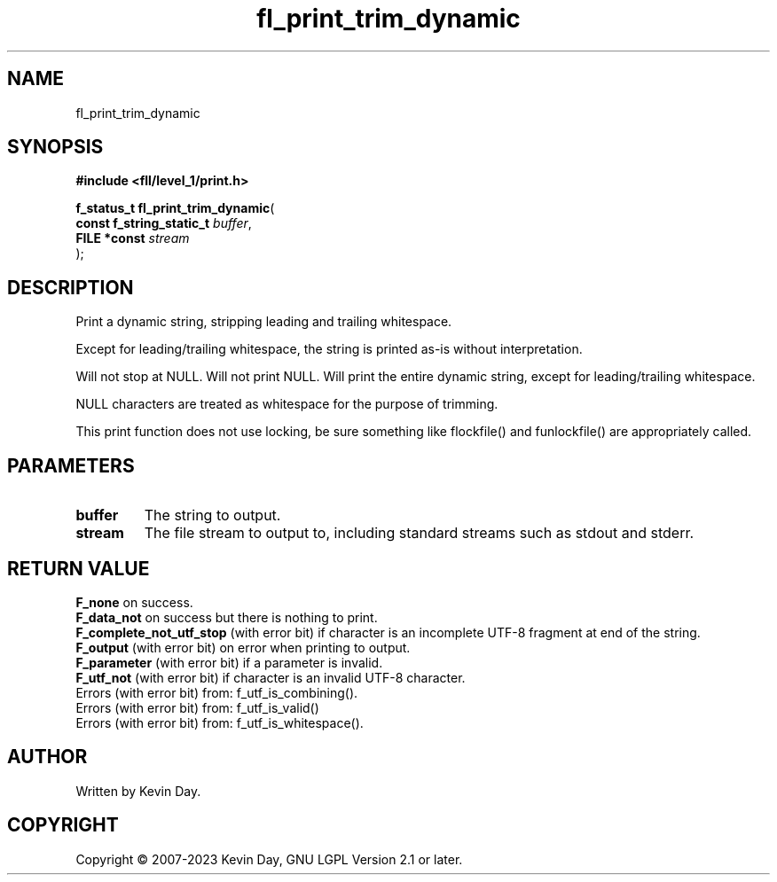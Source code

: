 .TH fl_print_trim_dynamic "3" "July 2023" "FLL - Featureless Linux Library 0.6.6" "Library Functions"
.SH "NAME"
fl_print_trim_dynamic
.SH SYNOPSIS
.nf
.B #include <fll/level_1/print.h>
.sp
\fBf_status_t fl_print_trim_dynamic\fP(
    \fBconst f_string_static_t \fP\fIbuffer\fP,
    \fBFILE *const             \fP\fIstream\fP
);
.fi
.SH DESCRIPTION
.PP
Print a dynamic string, stripping leading and trailing whitespace.
.PP
Except for leading/trailing whitespace, the string is printed as-is without interpretation.
.PP
Will not stop at NULL. Will not print NULL. Will print the entire dynamic string, except for leading/trailing whitespace.
.PP
NULL characters are treated as whitespace for the purpose of trimming.
.PP
This print function does not use locking, be sure something like flockfile() and funlockfile() are appropriately called.
.SH PARAMETERS
.TP
.B buffer
The string to output.

.TP
.B stream
The file stream to output to, including standard streams such as stdout and stderr.

.SH RETURN VALUE
.PP
\fBF_none\fP on success.
.br
\fBF_data_not\fP on success but there is nothing to print.
.br
\fBF_complete_not_utf_stop\fP (with error bit) if character is an incomplete UTF-8 fragment at end of the string.
.br
\fBF_output\fP (with error bit) on error when printing to output.
.br
\fBF_parameter\fP (with error bit) if a parameter is invalid.
.br
\fBF_utf_not\fP (with error bit) if character is an invalid UTF-8 character.
.br
Errors (with error bit) from: f_utf_is_combining().
.br
Errors (with error bit) from: f_utf_is_valid()
.br
Errors (with error bit) from: f_utf_is_whitespace().
.SH AUTHOR
Written by Kevin Day.
.SH COPYRIGHT
.PP
Copyright \(co 2007-2023 Kevin Day, GNU LGPL Version 2.1 or later.
